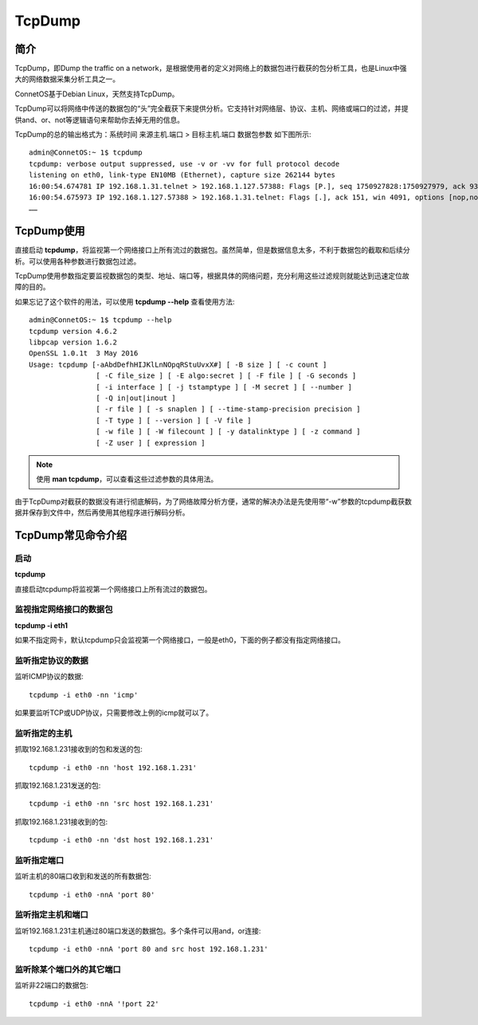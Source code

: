TcpDump
=======================================

简介
---------------------------------------
TcpDump，即Dump the traffic on a network，是根据使用者的定义对网络上的数据包进行截获的包分析工具，也是Linux中强大的网络数据采集分析工具之一。

ConnetOS基于Debian Linux，天然支持TcpDump。

TcpDump可以将网络中传送的数据包的“头”完全截获下来提供分析。它支持针对网络层、协议、主机、网络或端口的过滤，并提供and、or、not等逻辑语句来帮助你去掉无用的信息。

TcpDump的总的输出格式为：系统时间 来源主机.端口 > 目标主机.端口 数据包参数
如下图所示::

 admin@ConnetOS:~ 1$ tcpdump
 tcpdump: verbose output suppressed, use -v or -vv for full protocol decode
 listening on eth0, link-type EN10MB (Ethernet), capture size 262144 bytes
 16:00:54.674781 IP 192.168.1.31.telnet > 192.168.1.127.57388: Flags [P.], seq 1750927828:1750927979, ack 93009793, win 57, options [nop,nop,TS val 248778 ecr 1026263780], length 151
 16:00:54.675973 IP 192.168.1.127.57388 > 192.168.1.31.telnet: Flags [.], ack 151, win 4091, options [nop,nop,TS val 1026264589 ecr 248778], length 0
 ……

TcpDump使用
---------------------------------------
直接启动 **tcpdump**，将监视第一个网络接口上所有流过的数据包。虽然简单，但是数据信息太多，不利于数据包的截取和后续分析。可以使用各种参数进行数据包过滤。

TcpDump使用参数指定要监视数据包的类型、地址、端口等，根据具体的网络问题，充分利用这些过滤规则就能达到迅速定位故障的目的。

如果忘记了这个软件的用法，可以使用 **tcpdump --help** 查看使用方法::

 admin@ConnetOS:~ 1$ tcpdump --help
 tcpdump version 4.6.2
 libpcap version 1.6.2
 OpenSSL 1.0.1t  3 May 2016
 Usage: tcpdump [-aAbdDefhHIJKlLnNOpqRStuUvxX#] [ -B size ] [ -c count ]
		 [ -C file_size ] [ -E algo:secret ] [ -F file ] [ -G seconds ]
		 [ -i interface ] [ -j tstamptype ] [ -M secret ] [ --number ]
		 [ -Q in|out|inout ]
		 [ -r file ] [ -s snaplen ] [ --time-stamp-precision precision ]
		 [ -T type ] [ --version ] [ -V file ]
		 [ -w file ] [ -W filecount ] [ -y datalinktype ] [ -z command ]
		 [ -Z user ] [ expression ]

.. note::
 使用 **man tcpdump**，可以查看这些过滤参数的具体用法。

由于TcpDump对截获的数据没有进行彻底解码，为了网络故障分析方便，通常的解决办法是先使用带“-w”参数的tcpdump截获数据并保存到文件中，然后再使用其他程序进行解码分析。

TcpDump常见命令介绍
---------------------------------------

启动
+++++++++++++++++++++++++++++++++++++++
**tcpdump**

直接启动tcpdump将监视第一个网络接口上所有流过的数据包。

监视指定网络接口的数据包
+++++++++++++++++++++++++++++++++++++++
**tcpdump -i eth1**

如果不指定网卡，默认tcpdump只会监视第一个网络接口，一般是eth0，下面的例子都没有指定网络接口。

监听指定协议的数据
+++++++++++++++++++++++++++++++++++++++
监听ICMP协议的数据::

 tcpdump -i eth0 -nn 'icmp'

如果要监听TCP或UDP协议，只需要修改上例的icmp就可以了。

监听指定的主机
+++++++++++++++++++++++++++++++++++++++
抓取192.168.1.231接收到的包和发送的包::

 tcpdump -i eth0 -nn 'host 192.168.1.231'

抓取192.168.1.231发送的包::

 tcpdump -i eth0 -nn 'src host 192.168.1.231'

抓取192.168.1.231接收到的包::

 tcpdump -i eth0 -nn 'dst host 192.168.1.231'

监听指定端口
+++++++++++++++++++++++++++++++++++++++
监听主机的80端口收到和发送的所有数据包::

 tcpdump -i eth0 -nnA 'port 80'

监听指定主机和端口
+++++++++++++++++++++++++++++++++++++++
监听192.168.1.231主机通过80端口发送的数据包。多个条件可以用and，or连接::

 tcpdump -i eth0 -nnA 'port 80 and src host 192.168.1.231'


监听除某个端口外的其它端口
+++++++++++++++++++++++++++++++++++++++
监听非22端口的数据包::
 
 tcpdump -i eth0 -nnA '!port 22'



